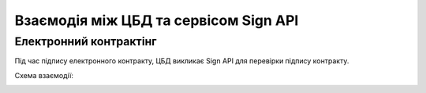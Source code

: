 Взаємодія між ЦБД та сервісом Sign API
======================================

Електронний контрактінг
-----------------------

Під час підпису електронного контракту, ЦБД викликає Sign API для перевірки підпису контракту.

Схема взаємодії:

.. image:: diagrams/e_contract_pdf_signing/sequence.png
   :alt: Схема взаємодії між ЦБД та сервісом Sign API
   :align: center
   
.. raw:: html

   <br><br>
